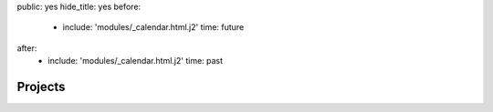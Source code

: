 public: yes
hide_title: yes
before:
  - include: 'modules/_calendar.html.j2'
    time: future
after:
  - include: 'modules/_calendar.html.j2'
    time: past


Projects
========
